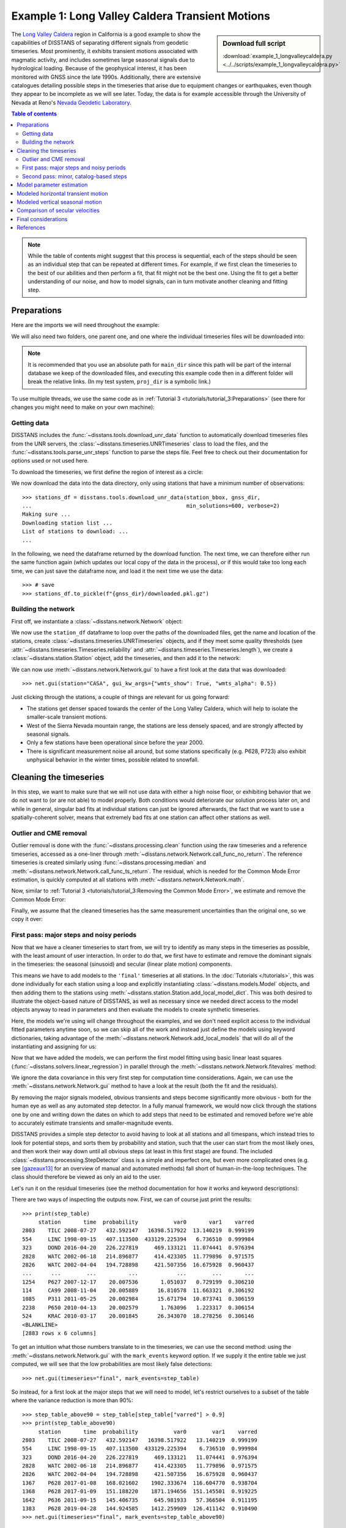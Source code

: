 Example 1: Long Valley Caldera Transient Motions
================================================

.. sidebar:: Download full script

   :download:`example_1_longvalleycaldera.py <../../scripts/example_1_longvalleycaldera.py>`

The `Long Valley Caldera <https://en.wikipedia.org/wiki/Long_Valley_Caldera>`_ region in
California is a good example to show the capabilities of DISSTANS of separating different signals
from geodetic timeseries. Most prominently, it exhibits transient motions associated with
magmatic activity, and includes sometimes large seasonal signals due to hydrological loading.
Because of the geophysical interest, it has been monitored with GNSS since the late 1990s.
Additionally, there are extensive catalogues detailing possible steps in the timeseries
that arise due to equipment changes or earthquakes, even though they appear to be incomplete
as we will see later. Today, the data is for example accessible through the
University of Nevada at Reno's `Nevada Geodetic Laboratory <http://geodesy.unr.edu/>`_.

.. contents:: Table of contents
    :local:

.. note::

    While the table of contents might suggest that this process is sequential,
    each of the steps should be seen as an individual step that can be repeated
    at different times. For example, if we first clean the timeseries to the best
    of our abilities and then perform a fit, that fit might not be the best one.
    Using the fit to get a better understanding of our noise, and how to model
    signals, can in turn motivate another cleaning and fitting step.

Preparations
------------

Here are the imports we will need throughout the example:

.. doctest::

    >>> import os
    >>> import pickle
    >>> import gzip
    >>> import numpy as np
    >>> import pandas as pd
    >>> import matplotlib.pyplot as plt
    >>> from pathlib import Path
    >>> from scipy.linalg import lstsq
    >>> from matplotlib.lines import Line2D
    >>> import disstans
    >>> from disstans.tools import tvec_to_numpycol, full_cov_mat_to_columns

We will also need two folders, one parent one, and one where the individual timeseries
files will be downloaded into:

.. doctest::

    >>> # change these paths according to your system
    >>> main_dir = Path("proj_dir").resolve()
    >>> data_dir = main_dir / "data/gnss"
    >>> gnss_dir = data_dir / "longvalley"
    >>> plot_dir = main_dir / "out/example_1"

.. note::

    It is recommended that you use an absolute path for ``main_dir`` since this path will
    be part of the internal database we keep of the downloaded files, and executing this
    example code then in a different folder will break the relative links.
    (In my test system, ``proj_dir`` is a symbolic link.)

To use multiple threads, we use the same code as in
:ref:`Tutorial 3 <tutorials/tutorial_3:Preparations>` (see there for changes you might
need to make on your own machine):

.. doctest::

    >>> os.environ['OMP_NUM_THREADS'] = '1'
    >>> disstans.defaults["general"]["num_threads"] = 30

Getting data
............

DISSTANS includes the :func:`~disstans.tools.download_unr_data` function to automatically
download timeseries files from the UNR servers, the
:class:`~disstans.timeseries.UNRTimeseries` class to load the files, and the
:func:`~disstans.tools.parse_unr_steps` function to parse the steps file.
Feel free to check out their documentation for options used or not used here.

To download the timeseries, we first define the region of interest as a circle:

.. doctest::

    >>> center_lon = -118.884167  # [°]
    >>> center_lat = 37.716667  # [°]
    >>> radius = 100  # [km]
    >>> station_bbox = [center_lon, center_lat, radius]

We now download the data into the data directory, only using stations that have a minimum
number of observations::

    >>> stations_df = disstans.tools.download_unr_data(station_bbox, gnss_dir,
    ...                                                min_solutions=600, verbose=2)
    Making sure ...
    Downloading station list ...
    List of stations to download: ...
    ...

In the following, we need the dataframe returned by the download function.
The next time, we can therefore either run the same function again (which updates our local
copy of the data in the process), or if this would take too long each time, we can just
save the dataframe now, and load it the next time we use the data::

    >>> # save
    >>> stations_df.to_pickle(f"{gnss_dir}/downloaded.pkl.gz")

.. doctest::

    >>> # load
    >>> stations_df = pd.read_pickle(f"{gnss_dir}/downloaded.pkl.gz")

Building the network
....................

First off, we instantiate a :class:`~disstans.network.Network` object:

.. doctest::

    >>> net = disstans.Network("LVC")

We now use the ``station_df`` dataframe to loop over the paths of the downloaded files,
get the name and location of the stations, create
:class:`~disstans.timeseries.UNRTimeseries` objects, and if they meet some quality
thresholds (see :attr:`~disstans.timeseries.Timeseries.reliability` and
:attr:`~disstans.timeseries.Timeseries.length`), we create a
:class:`~disstans.station.Station` object, add the timeseries, and then add it to the network:

.. doctest::

    >>> for _, row in stations_df.iterrows():
    ...     # get name and location of station
    ...     name = row["Sta"]
    ...     loc = [row["Lat(deg)"], row["Long(deg)"], row["Hgt(m)"]]
    ...     # make a timeseries object to check availability metric
    ...     tspath = f"{gnss_dir}/{name}.tenv3"
    ...     loaded_ts = disstans.timeseries.UNRTimeseries(tspath)
    ...     # make a station and add the timeseries only if two quality metrics are met
    ...     if (loaded_ts.reliability > 0.5) and (loaded_ts.length > pd.Timedelta(365, "D")):
    ...         net[name] = disstans.Station(name, loc)
    ...         net[name]["raw"] = loaded_ts

We can now use :meth:`~disstans.network.Network.gui` to have a first look at the data
that was downloaded::

    >>> net.gui(station="CASA", gui_kw_args={"wmts_show": True, "wmts_alpha": 0.5})

|1a_ts| |1a_map|

.. |1a_ts| image:: ../img/example_1a_ts.png
    :width: 49%

.. |1a_map| image:: ../img/example_1a_map.png
    :width: 49%

Just clicking through the stations, a couple of things are relevant for us
going forward:

- The stations get denser spaced towards the center of the Long Valley Caldera, which will
  help to isolate the smaller-scale transient motions.
- West of the Sierra Nevada mountain range, the stations are less densely spaced, and are
  strongly affected by seasonal signals.
- Only a few stations have been operational since before the year 2000.
- There is significant measurement noise all around, but some stations specifically (e.g.
  P628, P723) also exhibit unphysical behavior in the winter times, possible related to
  snowfall.

Cleaning the timeseries
-----------------------

In this step, we want to make sure that we will not use data with either a high noise floor,
or exhibiting behavior that we do not want to (or are not able) to model properly.
Both conditions would deteriorate our solution process later on, and while in general,
singular bad fits at individual stations can just be ignored afterwards, the fact that
we want to use a spatially-coherent solver, means that extremely bad fits at one station
can affect other stations as well.

Outlier and CME removal
.......................

Outlier removal is done with the :func:`~disstans.processing.clean` function using the raw
timeseries and a reference timeseries, accessed as a one-liner through
:meth:`~disstans.network.Network.call_func_no_return`.
The reference timeseries is created similarly using :func:`~disstans.processing.median` and
:meth:`~disstans.network.Network.call_func_ts_return`.
The residual, which is needed for the Common Mode Error estimation, is quickly computed
at all stations with :meth:`~disstans.network.Network.math`.

.. doctest::

    >>> # compute reference
    >>> net.call_func_ts_return("median", ts_in="raw", ts_out="raw_filt", kernel_size=7)
    >>> # remove outliers
    >>> net.call_func_no_return("clean", ts_in="raw", reference="raw_filt", ts_out="raw_clean")
    >>> # get the residual for each station
    >>> net.math("raw_filt_res", "raw_clean", "-", "raw_filt")
    >>> # remove obsolete timeseries
    >>> net.remove_timeseries("raw_filt")

Now, similar to :ref:`Tutorial 3 <tutorials/tutorial_3:Removing the Common Mode Error>`,
we estimate and remove the Common Mode Error:

.. doctest::

    >>> # calculate common mode
    >>> net.call_netwide_func("decompose", ts_in="raw_filt_res", ts_out="common", method="ica")
    >>> # now remove the common mode, call it the "intermed" timeseries,
    >>> for station in net:
    ...     station.add_timeseries("intermed", station["raw_clean"] - station["common"],
    ...                            override_data_cols=station["raw"].data_cols)
    >>> # remove obsolete timeseries
    >>> net.remove_timeseries("common", "raw_clean")
    >>> # clean again
    >>> net.call_func_ts_return("median", ts_in="intermed",
    ...                         ts_out="intermed_filt", kernel_size=7)
    >>> net.call_func_no_return("clean", ts_in="intermed",
    ...                         reference="intermed_filt", ts_out="final")
    >>> net.remove_timeseries("intermed", "intermed_filt")

Finally, we assume that the cleaned timeseries has the same measurement uncertainties
than the original one, so we copy it over:

.. doctest::

    >>> net.copy_uncertainties(origin_ts="raw", target_ts="final")

First pass: major steps and noisy periods
.........................................

Now that we have a cleaner timeseries to start from, we will try to identify as many
steps in the timeseries as possible, with the least amount of user interaction.
In order to do that, we first have to estimate and remove the dominant signals in the
timeseries: the seasonal (sinusoid) and secular (linear plate motion) components.

This means we have to add models to the ``'final'`` timeseries at all stations.
In the :doc:`Tutorials </tutorials>`, this was done individually for each station using
a loop and explicitly instantiating :class:`~disstans.models.Model` objects, and then
adding them to the stations using :meth:`~disstans.station.Station.add_local_model_dict`.
This was both desired to illustrate the object-based nature of DISSTANS, as well as
necessary since we needed direct access to the model objects anyway to read in
parameters and then evaluate the models to create synthetic timeseries.

Here, the models we're using will change throughout the examples, and we don't need
explicit access to the individual fitted parameters anytime soon, so we can skip all
of the work and instead just define the models using keyword dictionaries, taking
advantage of the :meth:`~disstans.network.Network.add_local_models` that will do all
of the instantiating and assigning for us:

.. doctest::

    >>> models = {"Annual": {"type": "Sinusoid",
    ...                      "kw_args": {"period": 365.25,
    ...                                  "t_reference": "2000-01-01"}},
    ...           "Biannual": {"type": "Sinusoid",
    ...                        "kw_args": {"period": 365.25/2,
    ...                                    "t_reference": "2000-01-01"}},
    ...           "Linear": {"type": "Polynomial",
    ...                      "kw_args": {"order": 1,
    ...                                  "t_reference": "2000-01-01",
    ...                                  "time_unit": "Y"}}}
    >>> net.add_local_models(models=models, ts_description="final")

Now that we have added the models, we can perform the first model fitting
using basic linear least squares (:func:`~disstans.solvers.linear_regression`)
in parallel through the :meth:`~disstans.network.Network.fitevalres` method:

.. doctest::

    >>> net.fitevalres("final", solver="linear_regression",
    ...                use_data_covariance=False, output_description="model_noreg",
    ...                residual_description="resid_noreg")

We ignore the data covariance in this very first step for computation time
considerations. Again, we can use the :meth:`~disstans.network.Network.gui`
method to have a look at the result (both the fit and the residuals).

By removing the major signals modeled, obvious transients and steps become
significantly more obvious - both for the human eye as well as any automated
step detector. In a fully manual framework, we would now click through the stations
one by one and writing down the dates on which to add steps that need to be estimated
and removed before we're able to accurately estimate transients and smaller-magnitude
events.

DISSTANS provides a simple step detector to avoid having to look at all stations and
all timespans, which instead tries to look for potential steps, and sorts them by
probability and station, such that the user can start from the most likely ones,
and then work their way down until all obvious steps (at least in this first stage)
are found. The included :class:`~disstans.processing.StepDetector` class is a simple
and imperfect one, but even more complicated ones (e.g. see [gazeaux13]_ for an
overview of manual and automated methods) fall short of human-in-the-loop techniques.
The class should therefore be viewed as only an aid to the user.

Let's run it on the residual timeseries (see the method documentation for how it
works and keyword descriptions):

.. doctest::

    >>> stepdet = disstans.processing.StepDetector(kernel_size=61, kernel_size_min=21)
    >>> step_table, _ = stepdet.search_network(net, "resid_noreg")

There are two ways of inspecting the outputs now. First, we can of course just
print the results::

    >>> print(step_table)
         station       time  probability           var0       var1    varred
    2803    TILC 2008-07-27   432.592147   16398.517922  13.140219  0.999199
    554     LINC 1998-09-15   407.113500  433129.225394   6.736510  0.999984
    323     DOND 2016-04-20   226.227819     469.133121  11.074441  0.976394
    2828    WATC 2002-06-18   214.896877     414.423305  11.779896  0.971575
    2826    WATC 2002-04-04   194.728898     421.507356  16.675928  0.960437
    ...      ...        ...          ...            ...        ...       ...
    1254    P627 2007-12-17    20.007536       1.051037   0.729199  0.306210
    114     CA99 2008-11-04    20.005889      16.810578  11.663321  0.306192
    1085    P311 2011-05-25    20.002984      15.671794  10.873741  0.306159
    2238    P650 2010-04-13    20.002579       1.763096   1.223317  0.306154
    524     KRAC 2010-03-17    20.001845      26.343070  18.278256  0.306146
    <BLANKLINE>
    [2883 rows x 6 columns]

To get an intuition what those numbers translate to in the timeseries, we can use
the second method: using the :meth:`~disstans.network.Network.gui` with the
``mark_events`` keyword option. If we supply it the entire table we just computed,
we will see that the low probabilities are most likely false detections::

    >>> net.gui(timeseries="final", mark_events=step_table)

So instead, for a first look at the major steps that we will need to model, let's
restrict ourselves to a subset of the table where the variance reduction is more than 90%::

    >>> step_table_above90 = step_table[step_table["varred"] > 0.9]
    >>> print(step_table_above90)
         station       time  probability           var0        var1    varred
    2803    TILC 2008-07-27   432.592147   16398.517922   13.140219  0.999199
    554     LINC 1998-09-15   407.113500  433129.225394    6.736510  0.999984
    323     DOND 2016-04-20   226.227819     469.133121   11.074441  0.976394
    2828    WATC 2002-06-18   214.896877     414.423305   11.779896  0.971575
    2826    WATC 2002-04-04   194.728898     421.507356   16.675928  0.960437
    1367    P628 2017-01-08   168.021602    1902.333674  116.604770  0.938704
    1368    P628 2017-01-09   151.188220    1871.194656  151.145501  0.919225
    1642    P636 2011-09-15   145.406735     645.981933   57.366504  0.911195
    1383    P628 2019-04-28   144.924585    1412.259909  126.411142  0.910490
    >>> net.gui(timeseries="final", mark_events=step_table_above90)

.. doctest::
    :hide:
    :options: +NORMALIZE_WHITESPACE

    >>> step_table_above90 = step_table[step_table["varred"] > 0.9]
    >>> print(step_table_above90)
         station       time  probability           var0        var1    varred
    ... TILC 2008-07-27 ...
    ... LINC 1998-09-15 ...
    ... DOND 2016-04-20 ...
    ... WATC 2002-06-18 ...
    ... WATC 2002-04-04 ...
    ... P628 2017-01-08 ...
    ... P628 2017-01-09 ...
    ... P636 2011-09-15 ...
    ... P628 2019-04-28 ...

The stations have two different behaviors. The first, simpler one, is just that of an
unmodeled step, e.g. at station TILC:

.. image:: ../img/example_1b_TILC.png

Similar behavior can be found for LINC and DOND:

|1b_LINC| |1b_DOND|

.. |1b_LINC| image:: ../img/example_1b_LINC.png
    :width: 49%

.. |1b_DOND| image:: ../img/example_1b_DOND.png
    :width: 49%

.. note::

    In general, the first thing to check with steps like these is to make sure they
    aren't related to a maintenance or earthquake event, which can be inferred from
    publicly available catalogs. In these cases here, they are neither, and so we will
    defer the part where we load those catalogs to improve our understanding of where
    to put modeled steps to the next section.

    Keep in mind that other data providers (e.g. UNAVCO) might have different position
    timeseries for the same stations, and come with different site logs that might
    be more complete.

We can add specific steps to those dates as follows:

.. doctest::

    >>> net["TILC"].add_local_model(ts_description="final",
    ...                             model_description="Unknown",
    ...                             model=disstans.models.Step(["2008-07-26"]))
    >>> net["DOND"].add_local_model(ts_description="final",
    ...                             model_description="Unknown",
    ...                             model=disstans.models.Step(["2016-04-20"]))
    >>> net["LINC"]["final"].cut(t_min="1998-09-13", keep_inside=True)

Note that here, we've just removed the little bit of early data at LINC instead of adding a
step, because we don't expect the early data to significantly improve our model inversion
as a whole.

Slightly different is WATC with a clear offset, but then also returning to its previous value:

.. image:: ../img/example_1b_WATC.png

Where we can add the two steps as follows

.. doctest::

    >>> net["WATC"].add_local_model(ts_description="final",
    ...                             model_description="Unknown",
    ...                             model=disstans.models.Step(["2002-04-04", "2002-06-18"]))

P628 and P636 exhibit a different behavior: Here, we can see that the
identified steps are related to transient motion. At P628 we can guess
that this appears seasonally, so snow cover on the antennas (also given
that the outliers are most strongly present in the Up component) is one
reasonable explanation.


|1b_P628| |1b_P636|

.. |1b_P628| image:: ../img/example_1b_P628.png
    :width: 49%

.. |1b_P636| image:: ../img/example_1b_P636.png
    :width: 49%

In our framework, we would think of this as noise, since it is not related
to any tectonic process. For P636, the most straightforward way to
avoid this noise affecting our fitting process is to eliminate the single
timespan this appears - towards the end of 2011. This is easily
done with the :meth:`~disstans.timeseries.Timeseries.cut` method:

.. doctest::

    >>> net["P636"]["final"].cut(t_min="2011-08-03", t_max="2011-09-14", keep_inside=False)

For P628, the noise is so strong that it affects the seasonal motion
estimate, and appears both pre-2012 as well as post-2017. We can
either define multiple timespans and mask out the data as we can do with
P636, or discard the entire timeseries (as published studies usually do).
While the former might be more desirable in an ideal world, we do not know
how big the influence still is during the seasons where the noise is less
apparent, so for this example, we will also go with simply discarding
the entire timeseries:

.. doctest::

    >>> del net["P628"]["final"]

This is of course manual work - one way to reduce the number of lines of code would be to
determine a threshold by visual inspection (like the 90% variance reduction from above)
and then add steps to all the stations and times in the table. However, this will lead
to problems if we have cases like P636 and P628, where adding a step would be wrong.

After adding those major steps and removing noisy parts of the data, we are almost ready
to fit the models again. However, by clicking through the stations (and potentially
aided by the GUI's ``rms_on_map`` option), we see that there are sometimes significant
longterm transients that aren't captured by the purely linear and sinusoid models.
To estimate the major trends as well (again to allow for a better step detecting process),
we add some longterm, unregularized spline models:

.. doctest::

    >>> longterm_transient_mdl = \
    ...     {"Longterm": {"type": "SplineSet",
    ...                   "kw_args": {"degree": 2,
    ...                               "t_center_start": net["CASA"]["final"].time.min(),
    ...                               "t_center_end": net["CA99"]["final"].time.max(),
    ...                               "list_num_knots": [5, 9]}}}
    >>> net.add_local_models(models=longterm_transient_mdl, ts_description="final")

Where we know that CASA has the earliest observation, and CA99 (as well as many other stations)
are active today and so will have the latest observation timestamp.
(See :ref:`Tutorial 2 <tutorials/tutorial_2:Spline models for transients>` for an
introduction to splines in DISSTANS.)

Now, let's fit again:

.. doctest::

    >>> net.fitevalres("final", solver="linear_regression",
    ...                use_data_covariance=False, output_description="model_noreg_2",
    ...                residual_description="resid_noreg_2")

Before we open the GUI again to see the fitted models, we want to have a quantitative
understanding of how large the residuals are by looking at their root-mean-square (RMS):

.. doctest::

    >>> resids_df = net.analyze_residuals("resid_noreg_2", rms=True)
    >>> resids_df["total"] = np.linalg.norm(resids_df.values, axis=1)
    >>> resids_df.sort_values("total", inplace=True, ascending=False)

The default output is by component, so we took the vector norm of all components for each
station, and then sort the stations according to that. The first five entries are now::

    >>> resids_df["total"].head()
    Station
    P723    19.298688
    CASA    13.519355
    MUSB    11.264231
    KNOL     9.993418
    JNPR     9.973603
    Name: total, dtype: float64

.. doctest::
    :hide:

    >>> assert all([s in resids_df["total"].iloc[:5].index
    ...             for s in ["P723", "CASA", "MUSB", "KNOL", "JNPR"]])

Let's open the GUI again, looking at these values on the map directly, and inspecting
the timeseries of those top-5 worst residuals, to identify any stations that are still
not being well fit by the models, and where we would need to either remove parts,
or add steps::

    >>> net.gui(timeseries="final", rms_on_map={"ts": "resid_noreg_2"})

P723 is a clear example of big, again probably snow-related events. We can either discard
the entire timeseries, or remove the noisy periods as before.

.. image:: ../img/example_1c_P723.png

MUSB and KNOL show similar behavior as well, but on a much smaller scale:

|1c_MUSB| |1c_KNOL|

.. |1c_MUSB| image:: ../img/example_1c_MUSB.png
    :width: 49%

.. |1c_KNOL| image:: ../img/example_1c_KNOL.png
    :width: 49%

We'll remove those periods just as above (of course, one could write a nice loop for that,
especially if it were a larger network):

.. doctest::

    >>> net["P723"]["final"].cut(t_min="2010-12-18", t_max="2011-04-18", keep_inside=False)
    >>> net["P723"]["final"].cut(t_min="2017-01-09", t_max="2017-05-24", keep_inside=False)
    >>> net["P723"]["final"].cut(t_min="2019-02-02", t_max="2019-04-02", keep_inside=False)
    >>> net["P723"]["final"].cut(t_min="2019-12-02", t_max="2020-04-02", keep_inside=False)
    >>> net["MUSB"]["final"].cut(t_min="1998-02-15", t_max="1998-04-19", keep_inside=False)
    >>> net["KNOL"]["final"].cut(t_min="2017-01-22", t_max="2017-03-16", keep_inside=False)

The other two stations show us that we've cleaned the data enough to move forward with the
actual estimation. At CASA, we now see that the most prominent signal is now a fast transient
that contributes to the currently still bad residual, and at JNPR, we see some outliers,
but no strong, coherent periods of noise offsets like before.

|1c_CASA| |1c_JNPR|

.. |1c_CASA| image:: ../img/example_1c_CASA.png
    :width: 49%

.. |1c_JNPR| image:: ../img/example_1c_JNPR.png
    :width: 49%

.. note::

    CASA is at the exact same location as CA99 - on the map, they therefore appear on top
    of each other, and it's impossible to select CASA by clicking on it. We can use
    the GUI's ``station`` keyword though to pre-select a station.

Finally, just like we had the case of LINC earlier where there was a little bit of data and
a gap at the very beginning of our timeseries, we can see with the GUI that a couple of other
stations have these early gaps after noisy data as well. Let's remove them so that they don't
unnecessarily confuse the rest of the model inversion (alternatively, we could include a Step
model to fit the potential offset that is there):

.. doctest::

    >>> net["MINS"]["final"].cut(t_min="1997-06-01", keep_inside=True)
    >>> net["MWTP"]["final"].cut(t_min="1999-01-01", keep_inside=True)
    >>> net["KNOL"]["final"].cut(t_min="1999-01-01", keep_inside=True)
    >>> net["RDOM"]["final"].cut(t_min="1999-09-01", keep_inside=True)
    >>> net["SHRC"]["final"].cut(t_min="2006-03-01", keep_inside=True)

Second pass: minor, catalog-based steps
.......................................

After removing major steps and noisy periods in the previous section, we will now do one
last unregularized fit to the data, which we will use to look for minor steps, this time
aided by UNR's step file.

.. doctest::

    >>> net.fitevalres("final", solver="linear_regression",
    ...                use_data_covariance=False, output_description="model_noreg_3",
    ...                residual_description="resid_noreg_3")

We perform the regular step detection like above with the new residual timeseries:

.. doctest::

    >>> step_table, _ = stepdet.search_network(net, "resid_noreg_3")

And then we use the :func:`~disstans.tools.parse_unr_steps` function to download
(if ``check_update=True``) or load (if already present) the catalog, parsing it into
two separate tables - one for the maintenance events, and one for potential earthquake events:

.. doctest::

    >>> unr_maint_table, _, unr_eq_table, _ = \
    ...     disstans.tools.parse_unr_steps(f"{data_dir}/unr_steps.txt",
    ...                                    verbose=True, check_update=False,
    ...                                    only_stations=net.station_names)
    ...
    Maintenance descriptions:
    ...
    Number of Maintenance Events: ...
    Number of Earthquake-related Events: ...

Then, we use the step detector object's
:meth:`~disstans.processing.StepDetector.search_catalog` method to specifically test
the dates where events where recorded:

.. doctest::

    >>> maint_table, _ = stepdet.search_catalog(net, "resid_noreg_3", unr_maint_table)
    >>> eq_table, _ = stepdet.search_catalog(net, "resid_noreg_3", unr_eq_table)

(Of course, those dates will already have been checked by the general call to
:meth:`~disstans.processing.StepDetector.search_network`, but if the step detector does
not see evidence for a step there given its input parameters, the probability of a
step being present at that date will not be included in the output table.)

The questions we want to answer now are:

#. Are there still large, unmodeled steps that are not included in the maintenance or
   earthquake records?
#. Down to what probability (or variance reduction percentage) should we automatically
   add entries in the records file to our stations? (Those can also differ between
   maintenance and earthquakes.)

To answer the first question, we can merge the dataframes, and drop the rows station-date
pairs that are present in both:

.. doctest::

    >>> # merge the two catalog tables
    >>> maint_or_eq = pd.merge(maint_table[["station", "time"]],
    ...                        eq_table[["station", "time"]], how="outer")
    >>> # merge with step_table
    >>> merged_table = step_table.merge(maint_or_eq, on=["station", "time"], how="left",
    ...                                 indicator="merged")
    >>> # drop rows where the indicators are not only in step_table
    >>> unknown_table = merged_table. \
    ...     drop(merged_table[merged_table["merged"] != "left_only"].index)

The station-time pairs that will be dropped are therefore those in
``merged_table[merged_table["merged"] != "left_only"]``, which are::

    >>> print(merged_table[merged_table["merged"] != "left_only"])
         station       time  probability       var0      var1    varred merged
    3       P469 2019-07-06    89.232324   2.665930  0.594600  0.776963   both
    13      P652 2020-05-15    63.770193   1.314950  0.445210  0.661424   both
    27      P627 2020-05-15    57.036696   2.352315  0.889388  0.621910   both
    42      P726 2019-07-06    51.874552   1.888100  0.776914  0.588521   both
    123     P627 2020-10-13    42.560855  16.570964  7.943382  0.520645   both
    217     P652 2019-07-06    37.581517   1.104752  0.574610  0.479874   both
    596     P651 2020-05-15    30.160953   1.543170  0.906470  0.412592   both
    762     P653 2019-07-06    28.413357   0.996481  0.602353  0.395520   both
    879     P650 2020-05-15    27.262764   0.880887  0.542617  0.384010   both
    1946    P311 2019-07-06    22.124524   0.447579  0.299934  0.329875   both
    2703    P651 2019-07-06    20.063574   0.941452  0.652570  0.306847   both

So only a couple of entries in our ``step_table`` have an easy explanation, leaving the entries
in ``unknown_table`` either as false detections, or steps with unknown causes.

Because there are too many events in all three tables now to look at all of them
individually (already for this relatively small network), we need to start making
some thresholding choices, and add steps wherever the probability of a step is larger
than that. Because we have more confidence in steps recorded in one of the catalogs
than the ones only detected by the automatic step detector, that threshold can be chosen
differently. Here is where "geophysical intuition" now has to come into play, and we
have to accept that there are going to be false negatives and false positives.

To compare the catalogs quantitatively, we can plot how the probabilities of steps
are distributed within them::

    >>> plt.plot(np.arange(unknown_table.shape[0])/unknown_table.shape[0],
    ...          unknown_table["probability"].values, label="Unknown")
    >>> plt.plot(np.arange(maint_table.shape[0]) /
    ...          np.isfinite(maint_table["probability"].values).sum(),
    ...          maint_table["probability"].values, label="Maintenance")
    >>> plt.plot(np.arange(eq_table.shape[0]) /
    ...          np.isfinite(eq_table["probability"].values).sum(),
    ...          eq_table["probability"].values, label="Earthquake")
    >>> plt.ylabel("Probability")
    >>> plt.xlabel("Normalized number of events")
    >>> plt.xticks(ticks=[], labels=[])
    >>> plt.legend()
    >>> plt.show()

.. image:: ../img/example_1d.png

We can see nice L-shaped curves for all three catalogs, but with different
probabilities at their inflection points. As a first guess of our thresholds,
we can e.g. choose 50 for the Unknown catalog, and 15 for the other two.
The reason we choose a probability above the turning point for the Unknown
catalog is that we want to minimize the impact of falsely adding a step where
none is there, but for the other two, where we know something *could* have
happened, we can pick the probability closer or even below the turning point.

To check our guess, we can use the GUI again, marking all earthquake steps
above 10::

    >>> net.gui(timeseries="final", rms_on_map={"ts": "resid_noreg_3"},
    ...         mark_events=eq_table[eq_table["probability"] > 10])

By clicking through the stations, we can see that 15 is a decent threshold.
Some steps that are below 15 should maybe be added, and some above 15 shouldn't be,
but this is probably the best we can do in an automated way. We can proceed similarly
for the maintenance steps, and 15 also works well.

We can now use a loop now to add the model steps automatically:

.. doctest::

    >>> eq_steps_dict = dict(eq_table[eq_table["probability"] > 15]
    ...                      .groupby("station")["time"].unique().apply(list))
    >>> for stat, steptimes in eq_steps_dict.items():
    ...     net[stat].add_local_model_kwargs(
    ...         ts_description="final",
    ...         model_kw_args={"Earthquake": {"type": "Step",
    ...                                       "kw_args": {"steptimes": steptimes}}})
    >>> maint_steps_dict = dict(maint_table[maint_table["probability"] > 15]
    ...                         .groupby("station")["time"].unique().apply(list))
    >>> for stat, steptimes in maint_steps_dict.items():
    ...     net[stat].add_local_model_kwargs(
    ...         ts_description="final",
    ...         model_kw_args={"Maintenance": {"type": "Step",
    ...                                        "kw_args": {"steptimes": steptimes}}})

Finally, checking for the unknown steps, we observe that some of them are actually
just a day or two off from maintenance steps which we will take care of, and most of
them, even above a probability of 60 or 70, are actually false or uncertain detections
we should probably skip. One exception is KRAC, where we have another step-and-reverse
event similar to the previous section. We could again just cut out the affected timespan,
but for purely example reasons, we're instead going to add a model that will estimate
this temporary offset. We craft this particular model with a constant
:class:`~disstans.models.Polynomial` with a set start and end date, and setting it to zero
outside it's active period. (We could also use a :class:`~disstans.models.Step` model with
an end date, or write a new :class:`~disstans.models.Model` class entirely.)

.. doctest::

    >>> net["KRAC"].add_local_model_kwargs(
    ...     ts_description="final",
    ...     model_kw_args={"Offset": {"type": "Polynomial",
    ...                               "kw_args": {"order": 0,
    ...                                           "t_start": "2002-02-17",
    ...                                           "t_reference": "2002-02-17",
    ...                                           "t_end": "2002-03-17",
    ...                                           "zero_before": True,
    ...                                           "zero_after": True}}})

We could loop back now and do a fourth unregularized linear regression solution,
checking again for too many or too few steps, which may be necessary for publication-grade
fitting quality. For the purposes of this example, we will move on, however.

Model parameter estimation
--------------------------

Now we're ready to do a full, spatially-coherent estimation of model parameters.
For that, we first remove the unregularized long-term transient model we added in
the previous section for a better step detection:

.. doctest::

    >>> for stat in net:
    ...     stat.remove_local_models("final", "Longterm")

We now add two two types of models. First, a new Transient model with a larger range of
timescales, that will be used to fit all the non-seasonal transient deformation.
Second, we want to be able to capture variations in the amplitude and phase of the
seasonal signal we're estimating (since they vary significantly with the weather
conditions, and would otherwise just contaminate our Transient model).

For the first model, we already know that we can use the :class:`~disstans.models.SplineSet`
class, just like we did above. For the second model, we use the
:class:`~disstans.models.AmpPhModulatedSinusoid` class, which doesn't estimate a single
pair of amplitude and phase for the entire timespan, but models the time history of
amplitude and phase using a full B-Spline basis function set. We will regularize this
model as well, but keep it at the standard L1-regularization without any L0 sparsity
constraint, because we don't expect the signal to be sparse in the first place, but want
to keep some sort of regularization to not make the fit explode. The number of bases,
as well as the total timespan, is set so that there is exactly one basis per year.
(It is sufficient to only have an deviation component for the annual frequency.)

.. doctest::

    >>> new_models = \
    ...     {"Transient": {"type": "SplineSet",
    ...                    "kw_args": {"degree": 2,
    ...                                "t_center_start": net["CASA"]["final"].time.min(),
    ...                                "t_center_end": net["CA99"]["final"].time.max(),
    ...                                "list_num_knots": [int(1+2**n) for n in range(4, 8)]}},
    ...      "AnnualDev": {"type": "AmpPhModulatedSinusoid",
    ...                    "kw_args": {"period": 365.25,
    ...                                "degree": 2,
    ...                                "num_bases": 29,
    ...                                "t_start": "1994-01-01",
    ...                                "t_end": "2022-01-01"}}}
    >>> net.add_local_models(new_models, "final")

This time, we specify a reweighting function explicitly for the spatial solution:

.. doctest::

    >>> rw_func = disstans.solvers.InverseReweighting(eps=1e-5, scale=1e-3)

Finally, we can run the estimation. Note that we're doing a couple of things:

- We have a different penalty parameter for every component, based on the fact that
  the Up component is usually much noisier.
- We do not include the seasonal deviation models in either ``spatial_reweight_models``
  (or ``continuous_reweight_models``, not discussed here), which means that this model
  will be L1-regularized.
- We want to see the ``extended_stats`` during the fit, and save them in the ``stats``
  variable.
- We save ourselves the follow-up calls to evaluate the model to get a fit, and to
  calculate the residual timeseries, by specifying ``keep_mdl_res_as`` (because
  ``extended_stats`` already has to calculate those anyway, but wouldn't otherwise
  keep them).

.. doctest::

    >>> stats = net.spatialfit("final",
    ...                        penalty=[20, 20, 2],
    ...                        spatial_reweight_models=["Transient"],
    ...                        spatial_reweight_iters=20,
    ...                        local_reweight_func=rw_func,
    ...                        formal_covariance=True,
    ...                        use_data_covariance=True,
    ...                        verbose=True,
    ...                        extended_stats=True,
    ...                        keep_mdl_res_as=("model_srw", "resid_srw"))
    Calculating scale lengths
    Distance percentiles in km (5-50-95): [7.5, 41.6, 104.2]
    Initial fit
    ...
    Done

We again see from the verbose progress output how the spatial sparsity is
well enforced, and the solver converges.
For a (relatively) quick first fit, we can use ``use_data_covariance=False``, but for a
final result, the data covariance should be taken into account.

If we want to save the state of the entire network object right now (such that we can load it
later without having to re-run the fitting process), we can save it efficiently like this::

    >>> with gzip.open(plot_dir / "example_1_net.pkl.gz", "wb") as f:
    >>>     pickle.dump(net, f)

We can load it again using::

    >>> with gzip.open(plot_dir / "example_1_net.pkl.gz", "rb") as f:
    >>>     net = pickle.load(f)

Using the GUI, we can again get a first impression of the quality of the fit::

    >>> net.gui(station="CASA",
    ...         timeseries=["final", "resid_srw"],
    ...         rms_on_map={"ts": "resid_srw"},
    ...         scalogram_kw_args={"ts": "final", "model": "Transient", "cmaprange": 60})

|1e_ts| |1e_scalo|

.. |1e_ts| image:: ../img/example_1e_ts.png
    :width: 49%

.. |1e_scalo| image:: ../img/example_1e_scalo.png
    :width: 49%

We can see that compared to the beginning of the example, where we had significant
unfitted transient signal in the timeseries at CASA and elsewhere, our fit now nicely
matches the trajectory (all the while respecting all the spatial signal that we have
taken advantage of). The scalograms also confirm that a sparse solution has been found.

To plot only the transient model fitted to the timeseries, we can also use the GUI
method with the keyword arguments
``sum_models=False, fit_list=["Transient"], gui_kw_args={"plot_sigmas": 0}``,
which makes the transient periods very obvious:

.. image:: ../img/example_1e_transient.png

(We suppressed the plotting of the uncertainty since the formal variance for only a single
model has limited interpretability.)

We can do the same to have a look at the joint seasonal models::

    >>> net.gui(station="CASA", timeseries="final", sum_models=True,
    ...         fit_list=["Annual", "AnnualDev", "Biannual"],
    ...         gui_kw_args={"plot_sigmas": 0})

Giving us:

.. image:: ../img/example_1e_seasonal.png

Even though in this plot it is somewhat hard to see, the seasonal signal has an amplitude
that changes slightly based on the observations, just as desired.

To once again remind that there is always a trade-off between the transient spline signal
and the other models, let's have a look at the correlation matrix for the CASA station::

    >>> net["CASA"].models["final"].plot_covariance(fname="example_1e_corr.png",
    ...                                             plot_empty=False, use_corr_coef=True)

.. image:: ../img/example_1e_corr.png

Modeled horizontal transient motion
-----------------------------------

We can also use the :meth:`~disstans.network.Network.wormplot` method
(also see :ref:`Tutorial 3 <tutorials/tutorial_3:Transient visualization with worm plots>`)
to have a closer look at one of the transient periods at the center of the network::

    >>> subset_stations = ["RDOM", "KRAC", "SAWC", "MWTP", "CASA", "CA99", "P639", "HOTK",
    ...                    "P646", "P638", "DDMN", "P634", "KNOL", "MINS", "LINC", "P630",
    ...                    "SHRC", "P631", "TILC", "P642", "BALD", "P648", "WATC", "P632",
    ...                    "P643", "P647", "PMTN", "P635", "P645"]
    >>> plot_t_start, plot_t_end = "2012-01-01", "2015-01-01"
    >>> net.wormplot(ts_description=("final", "Transient"),
    ...              fname=plot_dir / "example_1f",
    ...              save_kw_args={"format": fmt, "dpi": 300},
    ...              fname_animation=plot_dir / "example_1f.mp4",
    ...              t_min=plot_t_start, t_max=plot_t_end, scale=2e2,
    ...              subset_stations=subset_stations,
    ...              lat_min=37.52, lat_max=37.87, lon_min=-119.18, lon_max=-118.56,
    ...              annotate_stations="small",
    ...              colorbar_kw_args={"shrink": 0.5},
    ...              legend_ref_dict={"location": [-118.685, 37.832],
    ...                               "length": 30,
    ...                               "label": "30 mm",
    ...                               "rect_args": [(-118.7, 37.8), 0.1, 0.05],
    ...                               "rect_kw_args": {"facecolor": [1, 1, 1, 0.15],
    ...                                                "edgecolor": [0, 0, 0, 0.6]}})

Which yields the following map:

.. image:: ../img/example_1f.png

And animation:

.. video:: ../_static/example_1f.mp4

This is a relatively long timespan, so we can nicely see individual periods of coherent motion
of the network; the strongest one most notable being the radial outwards motion of the stations
from the center of the caldera. If we only wanted to show individual slow slip events, we could
identify the interesting periods from the timeseries, and then use multiple wormplots with
shorter timespan.

There are two key reasons as to why our wormplot looks as smooth as it does.
Naturally, the right penalty parameter for the regularized models took some trial-and-error not
pictured in this example.
Just as important though is the fact that we added seasonal models that allowed variations of
the amplitude and phase from year to year - if we didn't, every significant seasonal motion not
captured by the simple :class:`~disstans.models.Sinusoid` model would have been fitted by
our transient :class:`~disstans.models.SplineSet` model (given the appropriate regularization
penalty).

We can look at the same information in a different way: by projecting the horizontal motion
onto the direction of maximum displacement, we can look at many timeseries at the same time
in a frame that allows a direct comparison (code in the script file).
The following figure shows the relative transient displacement for selected stations in the
Long Valley Caldera. The station names are on the left, and the direction of maximum
displacement is given on the right. (The time period used for the projection is 2012-2015.)
The colored lines are the model fit, and the black dots are the residuals (centered on the
transient model fit).
The temporally coherent expansion is clearly visible:

.. image:: ../img/example_1g_expansion_azim.png

Modeled vertical seasonal motion
--------------------------------

We can also look at how the seasonal signal ends up being modeled by our
time-varying-amplitude sinusoid (again, code in the script file).
Here is just an example plot for the vertical component at station P647:

.. image:: ../img/example_1h_seasonal_P647_up.png

The nominal component in the top panel, the deviation in the middle panel, and the sum of the
two in the bottom panel. Clearly, the model adapts to yearly amplitude variations, and even
allows for shortterm phase changes. We can also have a look at the nominal vertical component
in map view using :meth:`~disstans.network.Network.ampphaseplot`:

.. image:: ../img/example_1i_annual_vertical.png

Comparison of secular velocities
--------------------------------

Finally, as the last "sanity check" that our models are correctly disentangling secular motion from
other signals, let's compare some of our estimated linear velocity vectors of the network stations
with the published MIDAS velocities in [blewitt16]_ (everything in [m/a]):

+---------+-----------------------------------+-----------------------------------+
|         |           This example            |              MIDAS                |
|         +-----------+-----------+-----------+-----------+-----------+-----------+
| Station |      East |     North |        Up |      East |     North |        Up |
+---------+-----------+-----------+-----------+-----------+-----------+-----------+
|    P308 | -0.022020 | -0.002283 | -0.000174 | -0.022473 | -0.002419 | +0.000957 |
+---------+-----------+-----------+-----------+-----------+-----------+-----------+
|    DOND | -0.019113 | -0.003761 | +0.003988 | -0.022462 | -0.002837 | +0.001112 |
+---------+-----------+-----------+-----------+-----------+-----------+-----------+
|    KRAC | -0.019325 | -0.001209 | +0.005940 | -0.018233 | -0.000377 | +0.005676 |
+---------+-----------+-----------+-----------+-----------+-----------+-----------+
|    CASA | -0.022449 | -0.007270 | -0.001678 | -0.022905 | -0.007212 | +0.003864 |
+---------+-----------+-----------+-----------+-----------+-----------+-----------+
|    CA99 | -0.023492 | -0.004736 | +0.003763 | -0.023294 | -0.006609 | +0.004616 |
+---------+-----------+-----------+-----------+-----------+-----------+-----------+
|    P724 | -0.019636 | -0.002419 | -0.000284 | -0.019328 | -0.003772 | +0.000314 |
+---------+-----------+-----------+-----------+-----------+-----------+-----------+
|    P469 | -0.017844 | -0.006150 | -0.000317 | -0.017806 | -0.006302 | +0.000086 |
+---------+-----------+-----------+-----------+-----------+-----------+-----------+
|    P627 | -0.016661 | -0.006193 | -0.000305 | -0.016974 | -0.005181 | -0.000166 |
+---------+-----------+-----------+-----------+-----------+-----------+-----------+

In general, the two solutions are very similar, and differences might very well be because our
processing is not fully automatic and might therefore provide better (or worse) fits than MIDAS.
Again, a systematic comparison is beyond the scope of this example, but one crucial factor here
is that the approaches to estimate the secular motion are fundamentally different.
As we have seen above in the plot of the transient model fits at CASA, periods of rapid motion
are embedded in periods of different, but slower transient motion. Some periods, even though
they were fitted by our splines, look pretty linear. Naturally, there is a large ambiguity
as to which period of slow and steady motion should be regarded as purely secular (if any at
all). If we imposed, e.g., that the period between 1999 and 2001 should be purely secular,
and the transient therefore should be zero, all we have to do is to increase our fitted linear
model parameters, and remove that same linear trend from our transient estimate.

Final considerations
--------------------

Let's conclude with two remarks:

#. The choice of the hyperparameters (e.g. starting ``penalty``; the type and ``eps``,
   ``scale`` values for :meth:`~disstans.network.Network.spatialfit`; the number and timescales
   of the splines) are of course informed by me debugging and testing my code over and over
   again. Different dataset, and possibly different questions wanted to be solved, will
   likely warrant a systematic exploration of those. The ``statistics`` return variable can be
   helpful to track the performance of different estimation hyperparameters.
#. For the best model fit, additional cleaning (outlier removal) and common mode estimation
   steps might be useful.

References
----------

.. [gazeaux13] Gazeaux, J., Williams, S., King, M., Bos, M., Dach, R., Deo, M., et al. (2013).
   *Detecting offsets in GPS time series: First results from the detection of
   offsets in GPS experiment*.
   Journal of Geophysical Research: Solid Earth, 118(5), 2397–2407.
   doi:`10.1002/jgrb.50152 <https://doi.org/10.1002/jgrb.50152>`_
